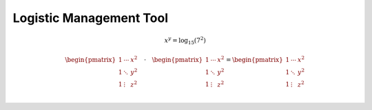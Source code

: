 Logistic Management Tool
================================================================================

.. math::

    x^y=\log_{15}(7^2)

.. math::

    \begin{pmatrix}
    1 & \cdots & x^2 \\
    1 & \ddots & y^2 \\
    1 & \vdots & z^2 \\
    \end{pmatrix}
    \quad\cdot\quad
    \begin{pmatrix}
    1 & \cdots & x^2 \\
    1 & \ddots & y^2 \\
    1 & \vdots & z^2 \\
    \end{pmatrix}
    =
    \begin{pmatrix}
    1 & \cdots & x^2 \\
    1 & \ddots & y^2 \\
    1 & \vdots & z^2 \\
    \end{pmatrix}


.. uml::

    @startuml
    class Dummy {
    {field} A field (despite parentheses)
    {method} Some method
    }

    @enduml


